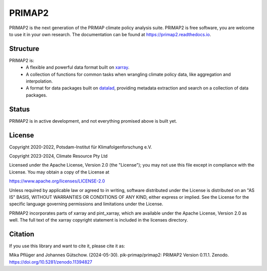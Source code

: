 =======
PRIMAP2
=======

.. image:: https://img.shields.io/pypi/v/primap2.svg
        :target: https://pypi.python.org/pypi/primap2
        :alt: PyPI status

.. image:: https://readthedocs.org/projects/primap2/badge/?version=main
        :target: https://primap2.readthedocs.io/en/main/?badge=main
        :alt: Documentation Status

.. image:: https://zenodo.org/badge/DOI/10.5281/zenodo.4535902.svg
        :target: https://doi.org/10.5281/zenodo.4535902
        :alt: Zenodo release

PRIMAP2 is the next generation of the PRIMAP climate policy analysis suite.
PRIMAP2 is free software, you are welcome to use it in your own research.
The documentation can be found at https://primap2.readthedocs.io.

Structure
---------

PRIMAP2 is:
 * A flexible and powerful data format built on `xarray <https://xarray.pydata.org>`_.
 * A collection of functions for common tasks when wrangling climate policy
   data, like aggregation and interpolation.
 * A format for data packages built on `datalad <https://www.datalad.org>`_, providing
   metadata extraction and search on a collection of data packages.

Status
------

PRIMAP2 is in active development, and not everything promised above is built
yet.

License
-------
Copyright 2020-2022, Potsdam-Institut für Klimafolgenforschung e.V.

Copyright 2023-2024, Climate Resource Pty Ltd

Licensed under the Apache License, Version 2.0 (the "License"); you may not use this
file except in compliance with the License. You may obtain a copy of the License at

https://www.apache.org/licenses/LICENSE-2.0

Unless required by applicable law or agreed to in writing, software distributed under
the License is distributed on an "AS IS" BASIS, WITHOUT WARRANTIES OR CONDITIONS OF ANY
KIND, either express or implied. See the License for the specific language governing
permissions and limitations under the License.

PRIMAP2 incorporates parts of xarray and pint_xarray, which are available under the
Apache License, Version 2.0 as well. The full text of the xarray copyright statement is
included in the licenses directory.

Citation
--------
If you use this library and want to cite it, please cite it as:

Mika Pflüger and Johannes Gütschow. (2024-05-30).
pik-primap/primap2: PRIMAP2 Version 0.11.1.
Zenodo. https://doi.org/10.5281/zenodo.11394827
